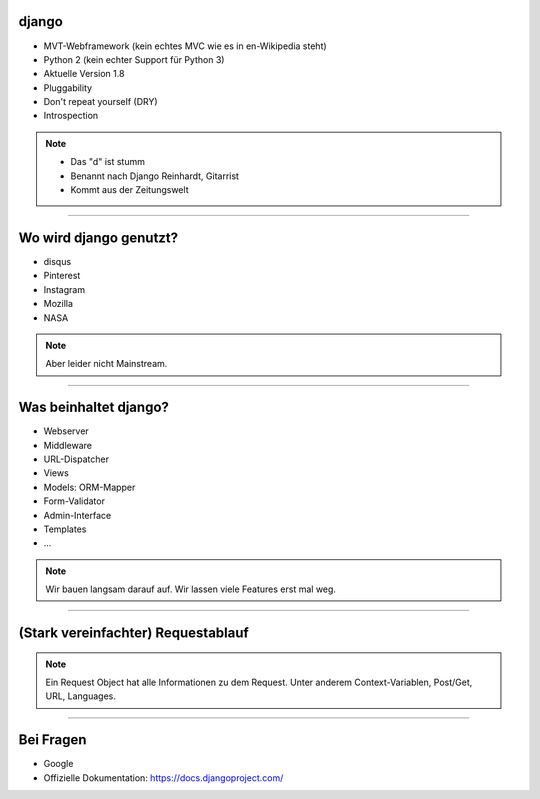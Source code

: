 
django 
---------

* MVT-Webframework (kein echtes MVC wie es in en-Wikipedia steht)
* Python 2 (kein echter Support für Python 3)
* Aktuelle Version 1.8
* Pluggability
* Don't repeat yourself (DRY)
* Introspection 

.. note::
   * Das "d" ist stumm
   * Benannt nach Django Reinhardt, Gitarrist
   * Kommt aus der Zeitungswelt

----


Wo wird django genutzt?
-----------------------

* disqus
* Pinterest
* Instagram
* Mozilla
* NASA

.. note:: 
   Aber leider nicht Mainstream.

----

Was beinhaltet django?
----------------------

* Webserver
* Middleware
* URL-Dispatcher
* Views
* Models: ORM-Mapper
* Form-Validator
* Admin-Interface
* Templates
* ...


.. note:: 
   Wir bauen langsam darauf auf.
   Wir lassen viele Features erst mal weg.


----

(Stark vereinfachter) Requestablauf
------------------------------------



.. comment:
   http://www.nomnoml.com/#direction:%20right%0A#edgeMargin:%2010%0A#zoom:1.5%0A%0A[<start>st]->[runserver]%0A[runserver]->[Middlewares]%0A[Middlewares]->[URL-Dispatcher]%0A[URL-Dispatcher]->[View]%0A[View]--[Models]%0A[Models]-[<database>DB]%0A[View]->[Template-Engine]%0A[Template-Engine]--[Models]%0A[Template-Engine]->[Middlewares]%0A[Middlewares]->[runserver]%0A[runserver]->[<start>st]
   
   #direction: right
   #edgeMargin: 10
   #zoom:1.5
   
   [<start>st]->[runserver]
   [runserver]->[Middlewares]
   [Middlewares]->[URL-Dispatcher]
   [URL-Dispatcher]->[View]
   [View]--[Models]
   [Models]-[<database>DB]
   [View]-->[Middlewares]
   [View]-->[Template-Engine]
   [Template-Engine]--[Models]
   [Template-Engine]->[Middlewares]
   [Middlewares]->[runserver]
   [runserver]->[<start>st]

.. image:: ../_static/django_structure.png
    :width: 100%

.. note:: 
   Ein Request Object hat alle Informationen zu dem Request. 
   Unter anderem Context-Variablen, Post/Get, URL, Languages.  




----

Bei Fragen
--------------

* Google
* Offizielle Dokumentation: https://docs.djangoproject.com/